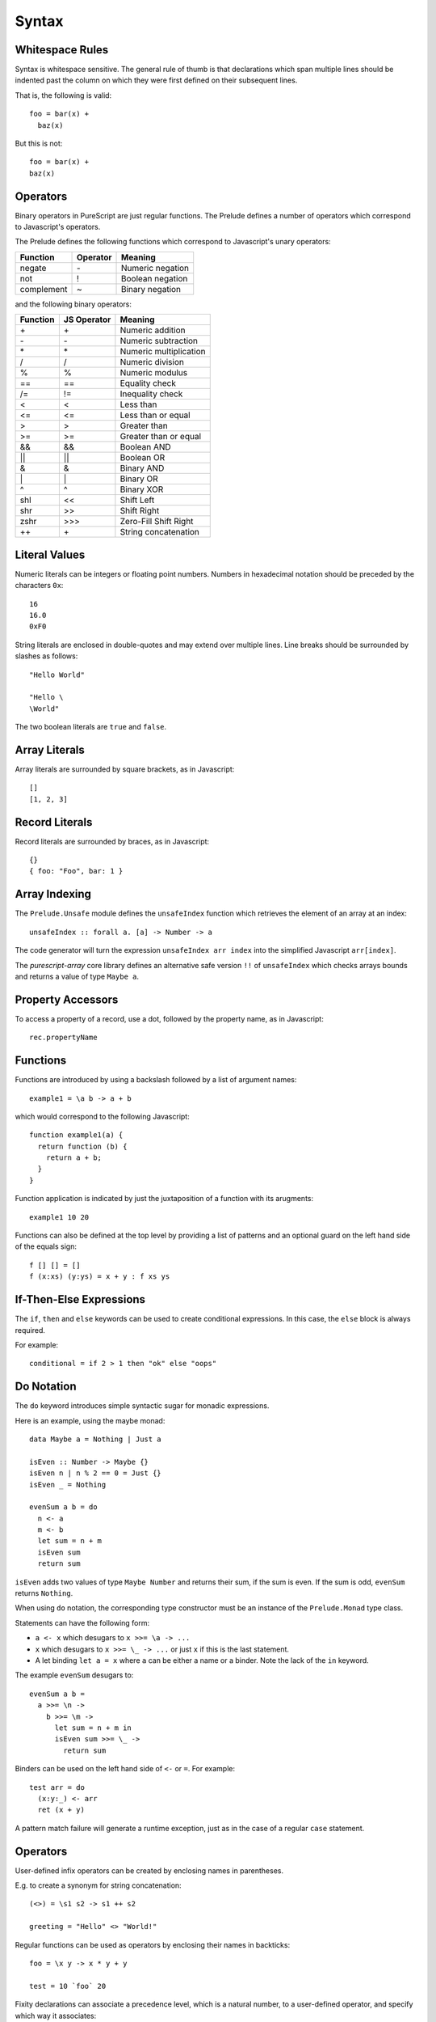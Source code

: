 Syntax
======

Whitespace Rules
----------------

Syntax is whitespace sensitive. The general rule of thumb is that declarations which span multiple lines should be indented past the column on which they were first defined on their subsequent lines.

That is, the following is valid::

  foo = bar(x) + 
    baz(x)

But this is not::

  foo = bar(x) + 
  baz(x)
  
Operators
---------

Binary operators in PureScript are just regular functions. The Prelude defines a number of operators which correspond to Javascript's operators.

The Prelude defines the following functions which correspond to Javascript's unary operators:

==========  ========  =======================
Function    Operator  Meaning
==========  ========  =======================
negate      \-        Numeric negation
not         !         Boolean negation
complement  ~         Binary negation
==========  ========  =======================

and the following binary operators:

==========  ===========  =====================
Function    JS Operator  Meaning
==========  ===========  =====================
\+          \+           Numeric addition
\-          \-           Numeric subtraction
\*          \*           Numeric multiplication
/           /            Numeric division
%           %            Numeric modulus
==          ==           Equality check
/=          !=           Inequality check
<           <            Less than
<=          <=           Less than or equal
>           >            Greater than
>=          >=           Greater than or equal
&&          &&           Boolean AND
||          ||           Boolean OR
&           &            Binary AND
\|          \|           Binary OR
^           ^            Binary XOR
shl         <<           Shift Left
shr         >>           Shift Right
zshr        \>>>         Zero-Fill Shift Right
++          \+           String concatenation
==========  ===========  =====================

Literal Values
--------------

Numeric literals can be integers or floating point numbers. Numbers in hexadecimal notation should be preceded by the characters ``0x``::

  16
  16.0
  0xF0
  
String literals are enclosed in double-quotes and may extend over multiple lines. Line breaks should be surrounded by slashes as follows::

  "Hello World"
  
  "Hello \
  \World"
  
The two boolean literals are ``true`` and ``false``.

Array Literals
--------------

Array literals are surrounded by square brackets, as in Javascript::

  []
  [1, 2, 3]
  
Record Literals
---------------
  
Record literals are surrounded by braces, as in Javascript::

  {}
  { foo: "Foo", bar: 1 }
  
Array Indexing
--------------

The ``Prelude.Unsafe`` module defines the ``unsafeIndex`` function which retrieves the element of an array at an index::

  unsafeIndex :: forall a. [a] -> Number -> a
  
The code generator will turn the expression ``unsafeIndex arr index`` into the simplified Javascript ``arr[index]``.

The `purescript-array` core library defines an alternative safe version ``!!`` of ``unsafeIndex`` which checks arrays bounds and returns a value of type ``Maybe a``.
  
Property Accessors
------------------

To access a property of a record, use a dot, followed by the property name, as in Javascript::

  rec.propertyName
  
Functions
---------

Functions are introduced by using a backslash followed by a list of argument names::

  example1 = \a b -> a + b

which would correspond to the following Javascript::

  function example1(a) {
    return function (b) { 
      return a + b;
    }
  }

Function application is indicated by just the juxtaposition of a function with its arugments::

  example1 10 20

Functions can also be defined at the top level by providing a list of patterns and an optional guard on the left hand side of the equals sign::

  f [] [] = []
  f (x:xs) (y:ys) = x + y : f xs ys
      
If-Then-Else Expressions
------------------------

The ``if``, ``then`` and ``else`` keywords can be used to create conditional expressions. In this case, the ``else`` block is always required.

For example::

  conditional = if 2 > 1 then "ok" else "oops"

Do Notation
-----------

The ``do`` keyword introduces simple syntactic sugar for monadic expressions.

Here is an example, using the maybe monad::

  data Maybe a = Nothing | Just a
  
  isEven :: Number -> Maybe {}
  isEven n | n % 2 == 0 = Just {}
  isEven _ = Nothing
  
  evenSum a b = do
    n <- a
    m <- b
    let sum = n + m
    isEven sum
    return sum

``isEven`` adds two values of type ``Maybe Number`` and returns their sum, if the sum is even. If the sum is odd, ``evenSum`` returns ``Nothing``.

When using ``do`` notation, the corresponding type constructor must be an instance of the ``Prelude.Monad`` type class.

Statements can have the following form:

- ``a <- x`` which desugars to ``x >>= \a -> ...``
- ``x`` which desugars to ``x >>= \_ -> ...`` or just ``x`` if this is the last statement.
- A let binding ``let a = x`` where ``a`` can be either a name or a binder. Note the lack of the ``in`` keyword.

The example ``evenSum`` desugars to::

  evenSum a b = 
    a >>= \n ->
      b >>= \m ->
        let sum = n + m in
        isEven sum >>= \_ ->
          return sum

Binders can be used on the left hand side of ``<-`` or ``=``. For example::

  test arr = do
    (x:y:_) <- arr
    ret (x + y)

A pattern match failure will generate a runtime exception, just as in the case of a regular ``case`` statement.

Operators
---------

User-defined infix operators can be created by enclosing names in parentheses.

E.g. to create a synonym for string concatenation::

  (<>) = \s1 s2 -> s1 ++ s2
  
  greeting = "Hello" <> "World!"

Regular functions can be used as operators by enclosing their names in backticks::

  foo = \x y -> x * y + y
  
  test = 10 `foo` 20
    
Fixity declarations can associate a precedence level, which is a natural number, to a user-defined operator, and specify which way it associates::

  infixl 5 <>
  infixr 7 %%

Record Updates
--------------

Properties on records can be updated using the following syntax:: 

  o { key = value, ..., key = value }

For example, the following function increments the ``foo`` property on its argument::

  incr o = o { foo = o.foo + 1 }

Let Bindings
------------

The ``let`` keywords a collection of local declarations, which may be mutually recursive, and which may include type declarations::

  factorial :: Number -> Number
  factorial = 
    let
      go :: Number -> Number -> Number
      go acc 1 = acc
      go acc n = go (acc * n) (n - 1)
    in
      go 1

The ``where`` keyword can also be used to introduce local declarations `at the end of a value declaration`::

  factorial :: Number -> Number
  factorial = go 1
    where
    go :: Number -> Number -> Number
    go acc 1 = acc
    go acc n = go (acc * n) (n - 1)

